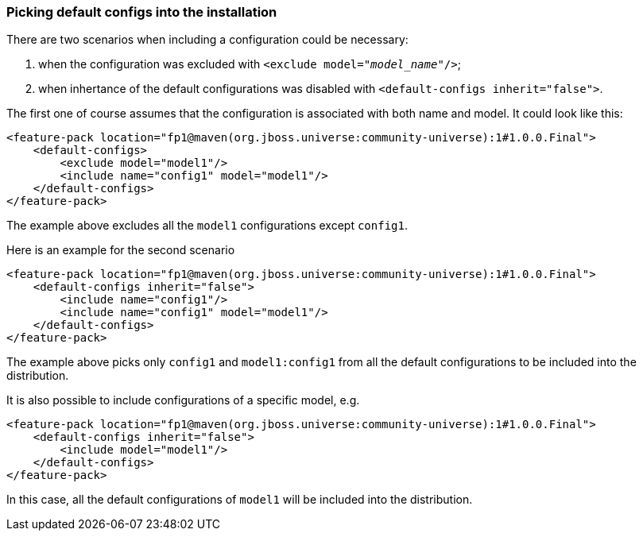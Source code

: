 ### Picking default configs into the installation

There are two scenarios when including a configuration could be necessary:

. when the configuration was excluded with `<exclude model="_model_name_"/>`;

. when inhertance of the default configurations was disabled with `<default-configs inherit="false">`.

The first one of course assumes that the configuration is associated with both name and model. It could look like this:
[source,xml]
----
<feature-pack location="fp1@maven(org.jboss.universe:community-universe):1#1.0.0.Final">
    <default-configs>
        <exclude model="model1"/>
        <include name="config1" model="model1"/>
    </default-configs>
</feature-pack>
----

The example above excludes all the `model1` configurations except `config1`.

[[disable-def-configs]]Here is an example for the second scenario
[source,xml]
----
<feature-pack location="fp1@maven(org.jboss.universe:community-universe):1#1.0.0.Final">
    <default-configs inherit="false">
        <include name="config1"/>
        <include name="config1" model="model1"/>
    </default-configs>
</feature-pack>
----

The example above picks only `config1` and `model1:config1` from all the default configurations to be included into the distribution.

It is also possible to include configurations of a specific model, e.g.
[source,xml]
----
<feature-pack location="fp1@maven(org.jboss.universe:community-universe):1#1.0.0.Final">
    <default-configs inherit="false">
        <include model="model1"/>
    </default-configs>
</feature-pack>
----

In this case, all the default configurations of `model1` will be included into the distribution.
